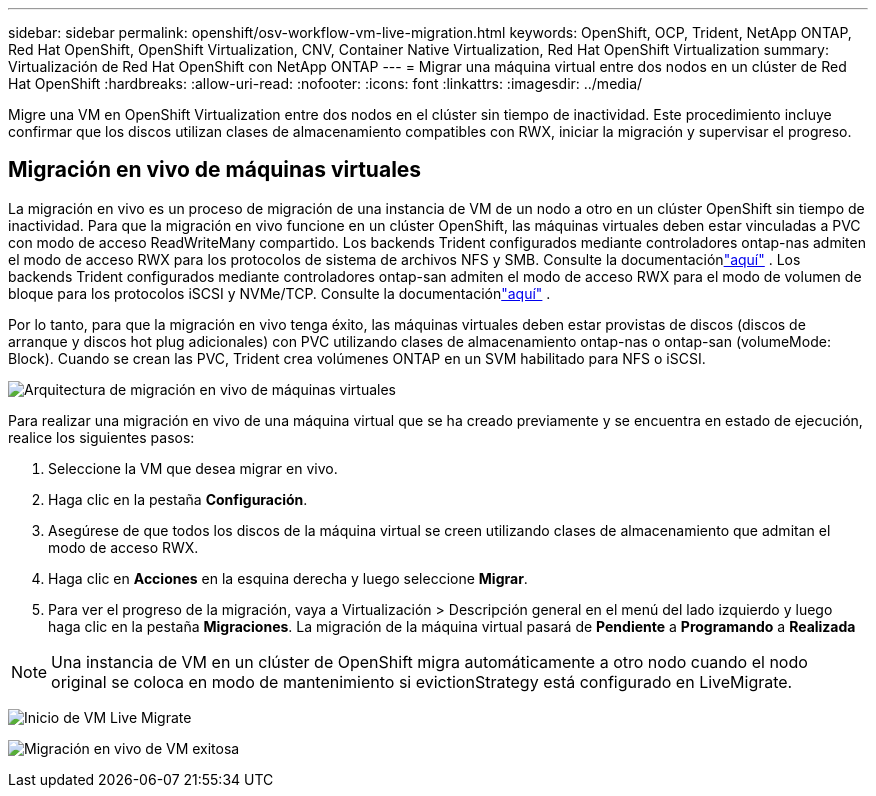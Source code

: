 ---
sidebar: sidebar 
permalink: openshift/osv-workflow-vm-live-migration.html 
keywords: OpenShift, OCP, Trident, NetApp ONTAP, Red Hat OpenShift, OpenShift Virtualization, CNV, Container Native Virtualization, Red Hat OpenShift Virtualization 
summary: Virtualización de Red Hat OpenShift con NetApp ONTAP 
---
= Migrar una máquina virtual entre dos nodos en un clúster de Red Hat OpenShift
:hardbreaks:
:allow-uri-read: 
:nofooter: 
:icons: font
:linkattrs: 
:imagesdir: ../media/


[role="lead"]
Migre una VM en OpenShift Virtualization entre dos nodos en el clúster sin tiempo de inactividad.  Este procedimiento incluye confirmar que los discos utilizan clases de almacenamiento compatibles con RWX, iniciar la migración y supervisar el progreso.



== Migración en vivo de máquinas virtuales

La migración en vivo es un proceso de migración de una instancia de VM de un nodo a otro en un clúster OpenShift sin tiempo de inactividad.  Para que la migración en vivo funcione en un clúster OpenShift, las máquinas virtuales deben estar vinculadas a PVC con modo de acceso ReadWriteMany compartido.  Los backends Trident configurados mediante controladores ontap-nas admiten el modo de acceso RWX para los protocolos de sistema de archivos NFS y SMB.  Consulte la documentaciónlink:https://docs.netapp.com/us-en/trident/trident-use/ontap-nas.html["aquí"] .  Los backends Trident configurados mediante controladores ontap-san admiten el modo de acceso RWX para el modo de volumen de bloque para los protocolos iSCSI y NVMe/TCP.  Consulte la documentaciónlink:https://docs.netapp.com/us-en/trident/trident-use/ontap-san.html["aquí"] .

Por lo tanto, para que la migración en vivo tenga éxito, las máquinas virtuales deben estar provistas de discos (discos de arranque y discos hot plug adicionales) con PVC utilizando clases de almacenamiento ontap-nas o ontap-san (volumeMode: Block).  Cuando se crean las PVC, Trident crea volúmenes ONTAP en un SVM habilitado para NFS o iSCSI.

image:redhat-openshift-055.png["Arquitectura de migración en vivo de máquinas virtuales"]

Para realizar una migración en vivo de una máquina virtual que se ha creado previamente y se encuentra en estado de ejecución, realice los siguientes pasos:

. Seleccione la VM que desea migrar en vivo.
. Haga clic en la pestaña *Configuración*.
. Asegúrese de que todos los discos de la máquina virtual se creen utilizando clases de almacenamiento que admitan el modo de acceso RWX.
. Haga clic en *Acciones* en la esquina derecha y luego seleccione *Migrar*.
. Para ver el progreso de la migración, vaya a Virtualización > Descripción general en el menú del lado izquierdo y luego haga clic en la pestaña *Migraciones*.  La migración de la máquina virtual pasará de *Pendiente* a *Programando* a *Realizada*



NOTE: Una instancia de VM en un clúster de OpenShift migra automáticamente a otro nodo cuando el nodo original se coloca en modo de mantenimiento si evictionStrategy está configurado en LiveMigrate.

image:rh-os-n-use-case-vm-live-migrate-001.png["Inicio de VM Live Migrate"]

image:rh-os-n-use-case-vm-live-migrate-002.png["Migración en vivo de VM exitosa"]

